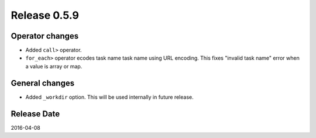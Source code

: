 Release 0.5.9
==================================

Operator changes
------------------

* Added ``call>`` operator.

* ``for_each>`` operator ecodes task name task name using URL encoding. This fixes "invalid task name" error when a value is array or map.


General changes
------------------

* Added ``_workdir`` option. This will be used internally in future release.


Release Date
------------------
2016-04-08
